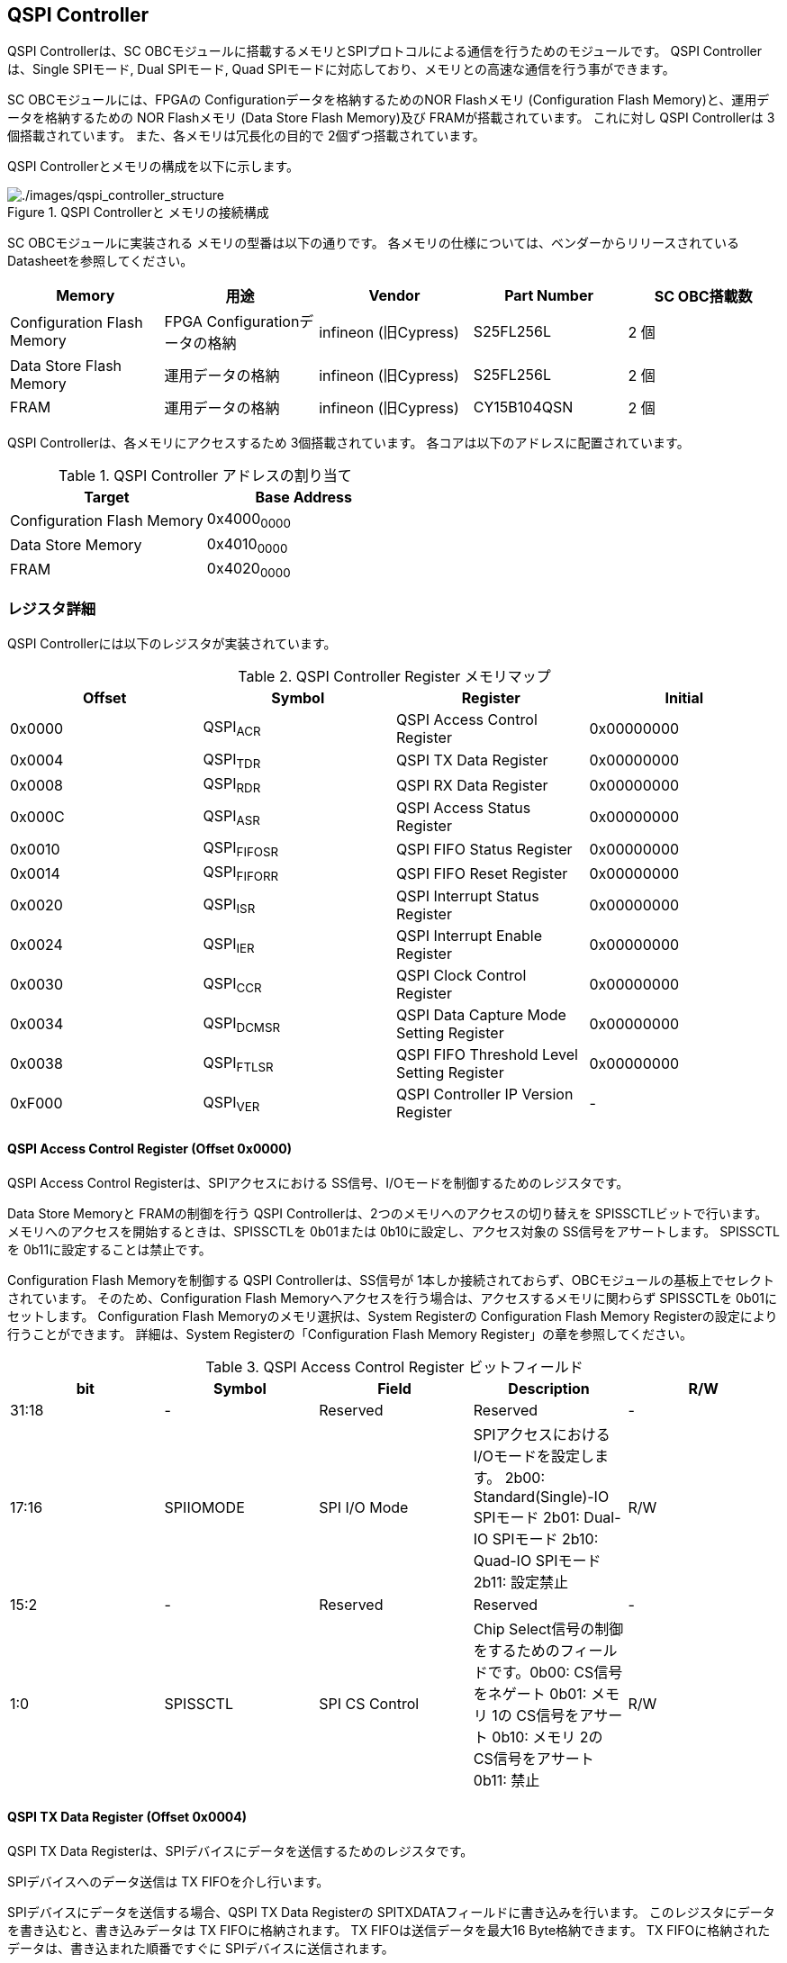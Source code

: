 == QSPI Controller

QSPI Controllerは、SC
OBCモジュールに搭載するメモリとSPIプロトコルによる通信を行うためのモジュールです。
QSPI Controllerは、Single SPIモード, Dual SPIモード, Quad
SPIモードに対応しており、メモリとの高速な通信を行う事ができます。

SC OBCモジュールには、FPGAの Configurationデータを格納するためのNOR
Flashメモリ (Configuration Flash Memory)と、運用データを格納するための
NOR Flashメモリ (Data Store Flash Memory)及び FRAMが搭載されています。
これに対し QSPI Controllerは 3個搭載されています。
また、各メモリは冗長化の目的で 2個ずつ搭載されています。

QSPI Controllerとメモリの構成を以下に示します。

.QSPI Controllerと メモリの接続構成
image::./images/qspi_controller_structure.png[./images/qspi_controller_structure]

SC OBCモジュールに実装される メモリの型番は以下の通りです。
各メモリの仕様については、ベンダーからリリースされている
Datasheetを参照してください。

[cols=",,,,",options="header",]
|===
|Memory |用途 |Vendor |Part Number |SC OBC搭載数
|Configuration Flash Memory |FPGA Configurationデータの格納 |infineon
(旧Cypress) |S25FL256L |2 個

|Data Store Flash Memory |運用データの格納 |infineon (旧Cypress)
|S25FL256L |2 個

|FRAM |運用データの格納 |infineon (旧Cypress) |CY15B104QSN |2 個
|===

QSPI Controllerは、各メモリにアクセスするため 3個搭載されています。
各コアは以下のアドレスに配置されています。

.QSPI Controller アドレスの割り当て
[cols=",",options="header",]
|===
|Target |Base Address
|Configuration Flash Memory |0x4000~0000~
|Data Store Memory |0x4010~0000~
|FRAM |0x4020~0000~
|===

=== レジスタ詳細

QSPI Controllerには以下のレジスタが実装されています。

.QSPI Controller Register メモリマップ
[cols=",,,",options="header",]
|===
|Offset |Symbol |Register |Initial
|0x0000 |QSPI~ACR~ |QSPI Access Control Register |0x00000000

|0x0004 |QSPI~TDR~ |QSPI TX Data Register |0x00000000

|0x0008 |QSPI~RDR~ |QSPI RX Data Register |0x00000000

|0x000C |QSPI~ASR~ |QSPI Access Status Register |0x00000000

|0x0010 |QSPI~FIFOSR~ |QSPI FIFO Status Register |0x00000000

|0x0014 |QSPI~FIFORR~ |QSPI FIFO Reset Register |0x00000000

|0x0020 |QSPI~ISR~ |QSPI Interrupt Status Register |0x00000000

|0x0024 |QSPI~IER~ |QSPI Interrupt Enable Register |0x00000000

|0x0030 |QSPI~CCR~ |QSPI Clock Control Register |0x00000000

|0x0034 |QSPI~DCMSR~ |QSPI Data Capture Mode Setting Register
|0x00000000

|0x0038 |QSPI~FTLSR~ |QSPI FIFO Threshold Level Setting Register
|0x00000000

|0xF000 |QSPI~VER~ |QSPI Controller IP Version Register |-
|===

==== QSPI Access Control Register (Offset 0x0000)

QSPI Access Control Registerは、SPIアクセスにおける
SS信号、I/Oモードを制御するためのレジスタです。

Data Store Memoryと FRAMの制御を行う QSPI
Controllerは、2つのメモリへのアクセスの切り替えを
SPISSCTLビットで行います。
メモリへのアクセスを開始するときは、SPISSCTLを 0b01または
0b10に設定し、アクセス対象の SS信号をアサートします。 SPISSCTLを
0b11に設定することは禁止です。

Configuration Flash Memoryを制御する QSPI Controllerは、SS信号が
1本しか接続されておらず、OBCモジュールの基板上でセレクトされています。
そのため、Configuration Flash
Memoryへアクセスを行う場合は、アクセスするメモリに関わらず SPISSCTLを
0b01にセットします。 Configuration Flash Memoryのメモリ選択は、System
Registerの Configuration Flash Memory
Registerの設定により行うことができます。 詳細は、System
Registerの「Configuration Flash Memory
Register」の章を参照してください。

.QSPI Access Control Register ビットフィールド
[cols=",,,,",options="header",]
|===
|bit |Symbol |Field |Description |R/W
|31:18 |- |Reserved |Reserved |-

|17:16 |SPIIOMODE |SPI I/O Mode
|SPIアクセスにおけるI/Oモードを設定します。 2b00: Standard(Single)-IO
SPIモード 2b01: Dual-IO SPIモード 2b10: Quad-IO SPIモード 2b11: 設定禁止
|R/W

|15:2 |- |Reserved |Reserved |-

|1:0 |SPISSCTL |SPI CS Control |Chip
Select信号の制御をするためのフィールドです。0b00: CS信号をネゲート 0b01:
メモリ 1の CS信号をアサート 0b10: メモリ 2の CS信号をアサート 0b11: 禁止
|R/W
|===

==== QSPI TX Data Register (Offset 0x0004)

QSPI TX Data
Registerは、SPIデバイスにデータを送信するためのレジスタです。

SPIデバイスへのデータ送信は TX FIFOを介し行います。

SPIデバイスにデータを送信する場合、QSPI TX Data Registerの
SPITXDATAフィールドに書き込みを行います。
このレジスタにデータを書き込むと、書き込みデータは TX
FIFOに格納されます。 TX FIFOは送信データを最大16 Byte格納できます。 TX
FIFOに格納されたデータは、書き込まれた順番ですぐに
SPIデバイスに送信されます。

SPIデバイスが要求するダミーサイクルは、このレジスタに書き込みを行うことによって、SPIクロックを出力させ生成します。

.QSPI TX Data Register ビットフィールド
[cols=",,,,",options="header",]
|===
|bit |Symbol |Field |Description |R/W
|31:8 |- |Reserved |Reserved |-

|7:0 |SPITXDATA |SPI Tx Data |TX
FIFOに格納する送信データを書き込みます。このレジスタに書き込んだデータはTX
FIFOに格納され、書き込まれた順番ですぐに送信されます。 |WO
|===

==== QSPI RX Data Register (Offset 0x0008)

QSPI RX Data Registerは、SPIデバイスからのデータ受信制御と、RX
FIFOからの受信データの読み出しを行うためのレジスタです。

SPIデバイスからのデータ受信は RX FIFOを介して行います。

SPIデバイスからデータを受信する場合、QSPI RX Data Registerの
SPIRXDATAフィールドに書き込みアクセスを行います。
このレジスタに書き込む値は何も影響しません。
SPIRXDATAビットの書き込みが行われると、SPIデバイスに対し
SPIクロックが送信され、SPIデバイスはそのクロックに同期しデータを出力します。
SPIデバイスの出力データは、RX FIFOに格納されます。 RX FIFOは 最大 16
Byteのデータを格納する事ができます。

RX FIFOに格納されたデータを読み出す場合、QSPI RX Data Registerの
SPIRXDATAフィールドに読み出しアクセスを行います。 データは
SPIデバイスから出力された順に読み出されます。

QSPI Data Capture Mode Setting Registerの DTCAPTビットが"1"
にセットされている時、SPIRXDATAフィールドの書き込み時だけではなく、QSPI
TX Data Registerの書き込み時も、RX FIFOにデータが格納されます。 この時
RX FIFOに格納されているデータは SPITXDATAに書き込んだデータ
(SPIに出力されているデータ)となります。

.QSPI RX Data Register ビットフィールド
[cols=",,,,",options="header",]
|===
|bit |Symbol |Field |Description |R/W
|31:8 |- |Reserved |Reserved |-

|7:0 |SPIRXDATA |SPI Rx Data
|このレジスタへの書き込み時は、SPIクロックを送信しデバイスからのデータ受信を行います。このレジスタの読み出し時は、RX
FIFOに格納されたデータが古い順に読み出されます。 |R/W
|===

==== QSPI Access Status Register (Offset 0x000C)

QSPI Access Status Registerは、QSPI
Controllerの実行ステータスを確認するためのレジスタです。

QSPI Controllerは、QSPI TX Data Regsiterへの書き込み、QSPI Rx Data
Registerへの書き込み、QSPI Access Control Registerの SPI SS
Controlレジスタの書き込み時に Busy状態となり、SPIが未使用状態になると
Idle状態に戻ります。

.QSPI Access Status Register ビットフィールド
[cols=",,,,",options="header",]
|===
|bit |Symbol |Field |Description |R/W
|31:1 |- |Reserved |Reserved |-

|0 |SPIBUSY |SPI Status Busy |QSPI
Controllerの実行ステータスを表示します。 0: Idle状態 1: Busy状態 |RO
|===

==== QSPI FIFO Status Register (Offset 0x0010)

QSPI FIFO Status Registerは、TX FIFO/RX FIFOの状態を示すレジスタです。

.QSPI FIFO Status Register ビットフィールド
[cols=",,,,",options="header",]
|===
|bit |Symbol |Field |Description |R/W
|31:21 |- |Reserved |Reserved |-

|20:16 |TXFIFOCAP |TX FIFO Capacity |TX
FIFOに格納されているデータ量を示すフィールドです。 |RO

|15:5 |- |Reserved |Reserved |-

|4:0 |RXFIFOCAP |RX FIFO Capacity |RX
FIFOに格納されているデータ量を示すフィールドです。 |RO
|===

==== QSPI FIFO Reset Register (Offset 0x0014)

QSPI FIFO Reset Registerは、TX FIFO/RX
FIFOのリセット制御(データ消去)を行うためのレジスタです。
何らかの理由によりFIFOのクリアを行いたい場合にこのレジスタを使用します。

.QSPI FIFO Reset Register ビットフィールド
[cols=",,,,",options="header",]
|===
|bit |Symbol |Field |Description |R/W
|31:17 |- |Reserved |Reserved |-

|16 |TXFIFORST |TX FIFO Reset |本ビットに1をセットすると、TX
FIFOがクリアされデータが消去されます。 |WO

|15:1 |- |Reserved |Reserved |-

|0 |RXFIFORST |RX FIFO Reset |本ビットに1をセットすると、RX
FIFOがクリアされデータが消去されます。 |WO
|===

==== QSPI Interrupt Status Register (Offset: 0x0020)

QSPI Interrupt Status Registerは、QSPI
Controllerの割り込みステータスレジスタです。 全ての割り込みビットは
”1"をセットするとクリアする事ができます。

.QSPI Interrupt Status Register ビットフィールド
[cols=",,,,",options="header",]
|===
|bit |Symbol |Field |Description |R/W
|31:27 |- |Reserved |Reserved |-

|26 |TXFIFOUTH |TX FIFO Under Threshold |TX
FIFOに格納されたデータが設定した閾値を下回った事を示すビットです。TX
FIFOに格納されるデータ量が QSPI FIFO Threshold Level Setting Registerの
TXFIFOUTHLフィールドよりも少なくなった場合に本ビットがセットされます。
|R/WC

|25 |TXFIFOOVF |TX FIFO Overflow |TX FIFOの
Overflowが発生したことを示すビットです。TX FIFOが Fullの状態で QSPI TX
Data Registerに書き込みを行うと本ビットがセットされます。 |R/WC

|24 |TXFIFOUDF |TX FIFO Underflow |TX FIFOの
Underflowが発生したことを示すビットです。この割り込みは通常の状態で発生する事はありません。この割り込みが発生した場合は、本モジュールをリセットしてください。
|R/WC

|23:19 |- |Reserved |Reserved |-

|18 |RXFIFOOTH |RX FIFO Over Threshold |RX
FIFOに格納されたデータが設定した閾値を上回った事を示すビットです。RX
FIFOに格納されるデータ量が QSPI FIFO Threshold Level Setting Registerの
RXFIFOOTHLフィールドよりも多くなった場合に本ビットがセットされます。
|R/WC

|17 |RXFIFOOVF |RX FIFO Overflow |RX FIFOの
Overflowが発生したことを示すビットです。RX FIFOが
Fullの状態でデータ受信を行うと本ビットがセットされます。 |R/WC

|16 |RXFIFOUDF |RX FIFO Underflow |RX FIFOの
Underflowが発生したことを示すビットです。RX FIFOが Emptyの状態で QSPI RX
Data Registerの読み出しを行うと本ビットがセットされます。 |R/WC

|15:1 |- |Reserved |Reserved |-

|0 |SPICTRLDN |SPI Control Done
|SPI制御が完了した事を示すビットです。QSPI
Controllerの実行ステータス(QSPI Access Status Register: SPI Status
Busyビット)が BusyからIdleに変化した時、本ビットが 1にセットされます。
|R/WC
|===

==== QSPI Interrupt Enable Register (Offset: 0x0024)

QSPI Interrupt Enable Registerは、QSPI
Controllerの割り込みイベントを割り込み信号に通知する設定を行うためのレジスタです。

.QSPI Interrupt Enable Register ビットフィールド
[cols=",,,,",options="header",]
|===
|bit |Symbol |Field |Description |R/W
|31:27 |- |Reserved |Reserved |-

|26 |TXFIFOUTHEMB |TX FIFO Under Threshold Enable
|TXFIFOUTHイベントが発生した時に割り込み信号を発生させるかどうかを設定します。
|R/W

|25 |TXFIFOOVFEMB |TX FIFO Overflow Enable
|TXFIFOOVFイベントが発生した時に割り込み信号を発生させるかどうかを設定します。
|R/W

|24 |TXFIFOUDFEMB |TX FIFO Underflow Enable
|TXFIFOUDFイベントが発生した時に割り込み信号を発生させるかどうかを設定します。
|R/W

|23:19 |- |Reserved |Reserved |-

|18 |RXFIFOOTHEMB |RX FIFO Over Threshold Enable
|RXFIFOOTHイベントが発生した時に割り込み信号を発生させるかどうかを設定します。
|R/W

|17 |RXFIFOOVFEMB |RX FIFO Overflow Enable
|RXFIFOOVFイベントが発生した時に割り込み信号を発生させるかどうかを設定します。
|R/W

|16 |RXFIFOUDFEMB |RX FIFO Underflow Enable
|RXFIFOUDFイベントが発生した時に割り込み信号を発生させるかどうかを設定します。
|R/W

|15:1 |- |Reserved |Reserved |-

|0 |SPIBUSYDNEMB |SPI Status Busy Done Enable
|SPIBUSYDNイベントが発生した時に割り込み信号を発生させるかどうかを設定します。
|R/W
|===

==== QSPI Clock Control Register (Offset 0x0030)

QSPI Clock Control
Registerは、SPIクロックの周波数、極性、位相設定を制御するためのレジスタです。

.QSPI Clock Control Register ビットフィールド
[cols=",,,,",options="header",]
|===
|bit |Symbol |Field |Description |R/W
|31:21 |- |Reserved |Reserved |-

|20 |SCKPOL |SPI Clock Polarity
|SPIクロックのクロック極性(CPOL)を設定します。0: Idle時のクロックを Low
Levelとする 1: Idle時のクロックを High Levelとする |R/W

|19:17 |- |Reserved |Reserved |-

|16 |SCKPHA |SPI Clock Phase
|SPIクロックのクロック位相(CPHA)を設定します。0: Data sampling: Rise
Edge / Data Shift: Fall Edge 1: Data sampling: Fall Edge / Data Shift:
Rise Edge |R/W

|15:12 |- |Reserved |Reserved |-

|11:0 |SCKDIV |SPI Clock Divide
|システムクロックに対するSPIクロックの分周数を設定します。本フィールドに0(最小値)をセットした場合、SPI
Clockはシステムクロックを2分周した周波数で動作します。 |R/W
|===

SPIクロックの周波数(fSCLK)は、システムクロック(fSYS)と
SCKDIVの設定により以下のように計算されます。

____
latexmath:[fSCLK[MHz] = \frac{fSYS[MHz]}{2(SCKDIV+1)}]
____

==== QSPI Data Capture Mode Setting Register (Offset 0x0034)

QSPI Data Capture Mode Setting Registerは、RX
FIFOにデータを取り込む条件を設定するためのレジスタです。
このレジスタをセットすることで、QSPI RX Data
Registerへの書き込みアクセスを行った時だけではなく、QSPI TX Data
Registerへの書き込みを行った時もデータの取り込みを行う事ができます。
これにより
SPIデバイスへの「送信フェーズ」「ダミーフェーズ」を含めた全てのフェーズのデータを取り込むことができます。

.QSPI Data Capture Mode Setting Register ビットフィールド
[cols=",,,,",options="header",]
|===
|bit |Symbol |Field |Description |R/W
|31:1 |- |Reserved |Reserved |-

|0 |DTCAPT |Data Capture |RX FIFOにデータを取り込む条件を設定します。0:
QSPI RX Data Registerの書き込み時のみ 1: QSPI TX Data Registerと QSPI RX
Data Registerの両方の書き込み時 |R/W
|===

==== QSPI FIFO Threshold Level Setting Register (Offset 0x0038)

QSPI FIFO Threshold Level Setting Registerは、TX FIFO/RX
FIFOのデータ量に応じた割り込み出力を行うための設定レジスタです。

.QSPI FIFO Threshold Level Setting Register ビットフィールド
[cols=",,,,",options="header",]
|===
|bit |Symbol |Field |Description |R/W
|31:21 |- |Reserved |Reserved |-

|20:16 |TXFIFOUTHL |TX FIFO Under Threshold Level
|TXFIFOUTH割り込みを発生させる TX
FIFOのデータ格納量の閾値を設定するためのフィールドです。本フィールドに
0または最大値を設定した場合
TXFIFOUTHは無効となり、割り込みは発生しません。 |R/W

|15:5 |- |Reserved |Reserved |-

|4:0 |RXFIFOOTHL |RX FIFO Over Threshold Level
|RXFIFOOTH割り込みを発生させる RX
FIFOのデータ格納料の閾値を設定するためのフィールドです。本フィールドに
0または最大値を設定した場合
RXFIFOOTHは無効となり、割り込みは発生しません。 |R/W
|===

==== QSPI Controller IP Version Register (Offset: 0xF000)

QSPI Controller IPコアバージョンの管理レジスタです。

.QSPI Controller IP Version Register ビットフィールド
[cols=",,,,",options="header",]
|===
|bit |Symbol |Field |Description |R/W
|31:24 |MAJVER |QSPI Controller IP Major Version |QSPI
ControllerコアのMajor Versionです。 |RO

|23:16 |MINVER |QSPI Controller IP Minor Version |QSPI
ControllerコアのMinor Versionです。 |RO

|15:0 |PATVER |QSPI Controller IP Patch Version |QSPI
ControllerコアのPatch Versionです。 |RO
|===

=== QSPIアクセス手順

この章では、Infineon製Flash Memory 「S25FL256L」を例に、QSPI
Controllerによる Flashメモリの書き込み,
読み出しを行うための手順を説明します。

==== データ書き込み操作手順例

本章では、Quad Page ProgramコマンドによるFlash
Memoryへのデータ書き込みの手順を説明します。
CPOL=0、CPHA=0に設定した時のSPI Interface波形と手順を以下に示します。

.Quad Page Program アクセス波形
image::./images/quad_page_program_acc_seq.png[./images/quad_page_program_acc_seq]

以下の手順は、メモリ 1にアクセスする場合のレジスタ設定例を示しています。
Configuration Flash Memoryを除き、メモリ 2にアクセスする場合は、QSPI
Access Control Registerの SPISSCTLを 0x01から 0x02に置き換えて下さい。

A::
  QSPI Access Control Registerを設定します。 SPI I/O Modeは
  Standard(Single)-IO SPIモード、SPI SS
  Controlは"1"とするため、0x00000001を書き込みます。
  書き込み後、SPI~CS信号がアクティブ状態~(Low level)に変化します。
B::
  QSPI TX Data Registerに 1 ByteのInstruction(Quad Page Program: 0x32)と
  3 Byteの Addressを書き込みます。 QSPI TX Data
  Registerに書き込まれたデータからSPIデバイスに順次送信されます。
C::
  Bで書き込んだ全てのデータの送信完了後に、QSPI Access Control
  Registerに0x00020001を書き込み、SPI I/O ModeをQuad-IO
  SPIモードに変更します。
D::
  Flash MemoryへのWriteデータをQSPI TX Data
  Registerに書き込み、データ送信を行います。TX
  FIFOは送信するデータを最大16Byteまで格納することができます。 TX
  FIFOの容量を超えるサイズのデータを送信する場合は、TX FIFOが
  OverflowしないようQSPI TX Data
  Registerへの書き込み間隔を調整する必要があります。
  TX~FIFOのデータ格納量のステータスは~、QSPI FIFO Status
  RegisterやTX~FIFO関連の割り込み要因により確認することができます~。
E::
  Dで書き込んだ全てのデータの送信完了後に、QSPI Access Control
  Registerに0x0000~0000を書き込みSPICS信号をインアクティブ状態~(High
  level)に変化させ、SPIアクセスを終了します。

CからD時の遷移を除いた全てのフェーズの切り替わりには、QSPI
Controllerの実行ステータスを確認し、必ずIdle状態となってから次の操作を実行する必要があります。
実行ステータスの確認方法は以下の2通りがあります。

* QSPI Access Status Registerの監視
* SPICTRLDN割り込みの検出

QSPI
Controllerの実行ステータスがBusyの状態で次の操作が実行された場合、SPIアクセスは不適切なフォーマットで転送される可能性があります。

==== データ読み出し操作手順例

本章では、Quad I/O ReadコマンドによるFlash
Memoryからのデータ読み出しの手順を説明します。
CPOL=0、CPHA=0に設定した時のSPI Interfaceの波形と手順を以下に示します。

.Quad I/O Read アクセス波形
image::./images/quad_io_read_acc_seq.png[./images/quad_io_read_acc_seq]

以下の手順は、メモリ 1にアクセスする場合のレジスタ設定例を示しています。
Configuration Flash Memoryを除き、メモリ 2にアクセスする場合は、QSPI
Access Control Registerの SPISSCTLを 0x01から 0x02に置き換えて下さい。

A::
  QSPI Access Control Registerを設定します。 SPI I/O
  ModeはStandard(Single)-IO SPIモード、SPI SS
  Controlは1とするため、0x00000001を書き込みます。
  書き込み後、SPI~CS信号がアクティブ状態~(Low level)に変化します。
B::
  QSPI TX Data Registerに 1 ByteのInstruction(Quad I/O
  Read:0xEB)を書き込みます。
C::
  Bで書き込んだデータの送信完了後に、QSPI Access Control
  Registerに0x00020001を書き込み、SPI I/O ModeをQuad-IO
  SPIモードに変更します。
D::
  QSPI TX Data Registerに 3 Byteの Address、1 Byteの Modeを 1
  Byte単位で書き込み、TX FIFOに格納します。 QSPI TX Data
  Registerに書き込まれたデータからSPIデバイスに順次送信されます。
  続けて、QSPI RX Data Registerに 4 Byte分の書き込みを行います。
  この操作を行うことで、8 Cycleのダミーサイクル区間で
  IO信号を入力モードにして SPIクロックを駆動します。
E::
  QSPI RX Data Registerの読み出しを 4 Byte分行い、ダミーサイクル区間に
  RX FIFOに格納されたデータの読み出しを行います。
  ダミーサイクル区間に格納されたデータは全て無効なデータであるため破棄してください。
  4 Byte分全ての無効データの読み出しを行った後に、 QSPI RX Data
  Registerに書き込みを行い Flash Memoryからの Readデータを RX
  FIFOに格納します。 受信データはQSPI RX Data
  Registerを読み出すことにより受信順に取得されます。 RX
  FIFOは受信したデータを最大16Byteまで格納できます。 RX
  FIFOの容量を超えるサイズのデータを受信する場合は、RX FIFOが
  OverflowしないようQSPI TX Data
  Registerの書き込みと読み出しの順序を考慮する必要があります。
  RX~FIFOのデータ格納量のステータスは~、QSPI FIFO Status
  RegisterやRX~FIFO関連の割り込み要因により確認することができます~。
F::
  Eで受信した全てのデータ読み出しの完了後に、QSPI Access Control
  Registerに0x00000000を書き込みSPI~CS信号をインアクティブ状態~(High
  level)に変化させ、SPIアクセスを終了します。

Data Write
Operation時と同様、CからD時を除いた全てのフェーズの切り替わり時には、QSPI
Controllerの実行ステータスを確認し、必ずIdle状態となってから次の操作を実行する必要があります。
